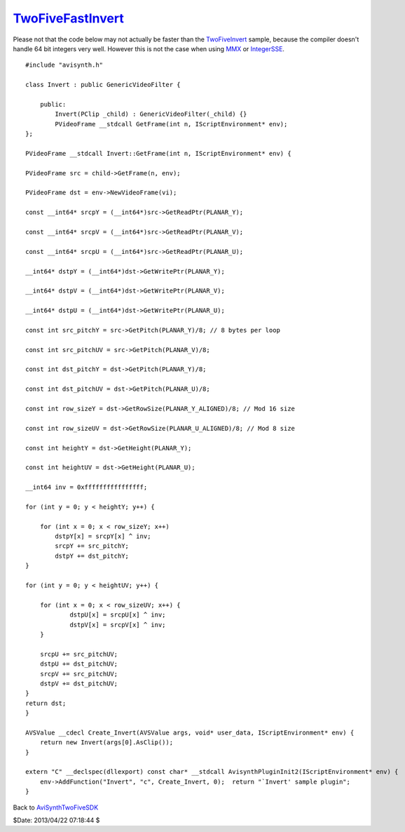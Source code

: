 
`TwoFiveFastInvert`_
====================

Please not that the code below may not actually be faster than the
`TwoFiveInvert`_ sample, because the compiler doesn't handle 64 bit integers
very well. However this is not the case when using `MMX`_ or `IntegerSSE`_.
::

    #include "avisynth.h"

    class Invert : public GenericVideoFilter {

        public:
            Invert(PClip _child) : GenericVideoFilter(_child) {}
            PVideoFrame __stdcall GetFrame(int n, IScriptEnvironment* env);
    };

    PVideoFrame __stdcall Invert::GetFrame(int n, IScriptEnvironment* env) {

    PVideoFrame src = child->GetFrame(n, env);

    PVideoFrame dst = env->NewVideoFrame(vi);

    const __int64* srcpY = (__int64*)src->GetReadPtr(PLANAR_Y);

    const __int64* srcpV = (__int64*)src->GetReadPtr(PLANAR_V);

    const __int64* srcpU = (__int64*)src->GetReadPtr(PLANAR_U);

    __int64* dstpY = (__int64*)dst->GetWritePtr(PLANAR_Y);

    __int64* dstpV = (__int64*)dst->GetWritePtr(PLANAR_V);

    __int64* dstpU = (__int64*)dst->GetWritePtr(PLANAR_U);

    const int src_pitchY = src->GetPitch(PLANAR_Y)/8; // 8 bytes per loop

    const int src_pitchUV = src->GetPitch(PLANAR_V)/8;

    const int dst_pitchY = dst->GetPitch(PLANAR_Y)/8;

    const int dst_pitchUV = dst->GetPitch(PLANAR_U)/8;

    const int row_sizeY = dst->GetRowSize(PLANAR_Y_ALIGNED)/8; // Mod 16 size

    const int row_sizeUV = dst->GetRowSize(PLANAR_U_ALIGNED)/8; // Mod 8 size

    const int heightY = dst->GetHeight(PLANAR_Y);

    const int heightUV = dst->GetHeight(PLANAR_U);

    __int64 inv = 0xffffffffffffffff;

    for (int y = 0; y < heightY; y++) {

        for (int x = 0; x < row_sizeY; x++)
            dstpY[x] = srcpY[x] ^ inv;
            srcpY += src_pitchY;
            dstpY += dst_pitchY;
    }

    for (int y = 0; y < heightUV; y++) {

        for (int x = 0; x < row_sizeUV; x++) {
                dstpU[x] = srcpU[x] ^ inv;
                dstpV[x] = srcpV[x] ^ inv;
        }

        srcpU += src_pitchUV;
        dstpU += dst_pitchUV;
        srcpV += src_pitchUV;
        dstpV += dst_pitchUV;
    }
    return dst;
    }

    AVSValue __cdecl Create_Invert(AVSValue args, void* user_data, IScriptEnvironment* env) {
        return new Invert(args[0].AsClip());
    }

    extern "C" __declspec(dllexport) const char* __stdcall AvisynthPluginInit2(IScriptEnvironment* env) {
        env->AddFunction("Invert", "c", Create_Invert, 0);  return "`Invert' sample plugin";
    }

Back to `AviSynthTwoFiveSDK`_

$Date: 2013/04/22 07:18:44 $

.. _TwoFiveFastInvert: http://www.avisynth.org/TwoFiveFastInvert
.. _TwoFiveInvert: TwoFiveInvert.rst
.. _MMX: MMX.rst
.. _IntegerSSE: IntegerSSE.rst
.. _AviSynthTwoFiveSDK: AviSynthTwoFiveSDK.rst
